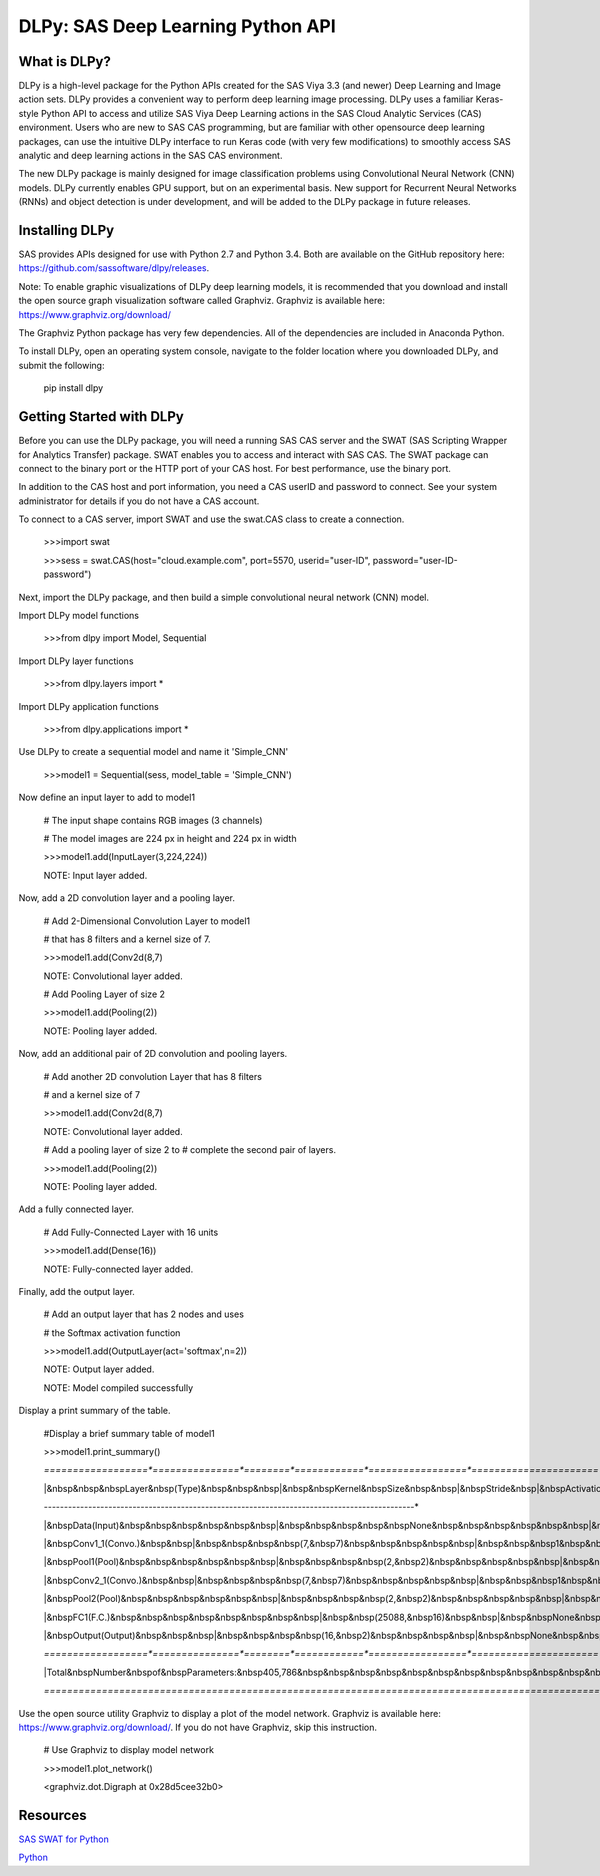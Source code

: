 **********************************
DLPy: SAS Deep Learning Python API
**********************************

What is DLPy?
=============
DLPy is a high-level package for the Python APIs created for the SAS Viya 3.3 (and newer) Deep Learning and Image action sets. DLPy provides a convenient way to perform deep learning image processing. DLPy uses a familiar Keras-style Python API to access and utilize SAS Viya Deep Learning actions in the SAS Cloud Analytic
Services (CAS) environment. Users who are new to SAS CAS programming, but are familiar with other opensource
deep learning packages, can use the intuitive DLPy interface to run Keras code (with very few
modifications) to smoothly access SAS analytic and deep learning actions in the SAS CAS environment.

The new DLPy package is mainly designed for image classification problems using Convolutional Neural
Network (CNN) models. DLPy currently enables GPU support, but on an experimental basis. New support for
Recurrent Neural Networks (RNNs) and object detection is under development, and will be added to the DLPy
package in future releases.


Installing DLPy
===============
SAS provides APIs designed for use with Python 2.7 and Python 3.4. Both are available on the GitHub repository here: https://github.com/sassoftware/dlpy/releases.

Note: To enable graphic visualizations of DLPy deep learning models, it is recommended that you download and install the open source graph visualization software called Graphviz. Graphviz is available here: https://www.graphviz.org/download/

The Graphviz Python package has very few dependencies. All of the dependencies are included in Anaconda Python.

To install DLPy, open an operating system console, navigate to the folder location where you downloaded DLPy, and submit the following:

    pip install dlpy


Getting Started with DLPy
=========================
Before you can use the DLPy package, you will need a running SAS CAS server and the SWAT (SAS Scripting Wrapper for Analytics Transfer) package. SWAT enables you to access and interact with SAS CAS. The SWAT package can connect to the binary port or the HTTP port of your CAS host. For best performance, use the binary port.

In addition to the CAS host and port information, you need a CAS userID and password to connect. See your system administrator for details if you do not have a CAS account.

To connect to a CAS server, import SWAT and use the swat.CAS class to create a connection.

	>>>import swat 
	
	>>>sess = swat.CAS(host="cloud.example.com", port=5570, userid="user-ID", password="user-ID-password")
	
Next, import the DLPy package, and then build a simple convolutional neural network (CNN) model.

Import DLPy model functions
	
	>>>from dlpy import Model, Sequential

Import DLPy layer functions
	
	>>>from dlpy.layers import *

Import DLPy application functions
	
	>>>from dlpy.applications import *
	
Use DLPy to create a sequential model and name it 'Simple_CNN' 
	
	>>>model1 = Sequential(sess, model_table = 'Simple_CNN')
	
Now define an input layer to add to model1
	
	# The input shape contains RGB images (3 channels)
	
	# The model images are 224 px in height and 224 px in width
	
	>>>model1.add(InputLayer(3,224,224))
	
	NOTE: Input layer added.
	
Now, add a 2D convolution layer and a pooling layer.

	# Add 2-Dimensional Convolution Layer to model1
	
	# that has 8 filters and a kernel size of 7. 
	
	>>>model1.add(Conv2d(8,7)
	
	NOTE: Convolutional layer added.
	
	# Add Pooling Layer of size 2
	
	>>>model1.add(Pooling(2))
	
	NOTE: Pooling layer added.
	
Now, add an additional pair of 2D convolution and pooling layers.

	# Add another 2D convolution Layer that has 8 filters
	
	# and a kernel size of 7 
	
	>>>model1.add(Conv2d(8,7)
	 
	NOTE: Convolutional layer added.
	
	# Add a pooling layer of size 2 to # complete the second pair of layers. 
	
	>>>model1.add(Pooling(2))
	
	NOTE: Pooling layer added.
	
Add a fully connected layer.

	# Add Fully-Connected Layer with 16 units
	
	>>>model1.add(Dense(16))
	
	NOTE: Fully-connected layer added.
	
Finally, add the output layer.

	# Add an output layer that has 2 nodes and uses
	
	# the Softmax activation function 
	
	>>>model1.add(OutputLayer(act='softmax',n=2))
	
	NOTE: Output layer added.
	
	NOTE: Model compiled successfully 
	
Display a print summary of the table.

	#Display a brief summary table of model1
	
	>>>model1.print_summary()
	
	*==================*===============*========*============*=================*======================*
	
	|&nbsp&nbsp&nbspLayer&nbsp(Type)&nbsp&nbsp&nbsp|&nbsp&nbspKernel&nbspSize&nbsp&nbsp|&nbspStride&nbsp|&nbspActivation&nbsp|&nbsp&nbsp&nbspOutput&nbspSize&nbsp&nbsp&nbsp|&nbspNumber&nbspof&nbspParameters&nbsp|	
	
	*------------------*---------------*--------*------------*-----------------*----------------------*	
	
	|&nbspData(Input)&nbsp&nbsp&nbsp&nbsp&nbsp&nbsp|&nbsp&nbsp&nbsp&nbsp&nbspNone&nbsp&nbsp&nbsp&nbsp&nbsp&nbsp|&nbsp&nbspNone&nbsp&nbsp|&nbsp&nbsp&nbsp&nbspNone&nbsp&nbsp&nbsp&nbsp|&nbsp&nbsp(224,&nbsp224,&nbsp3)&nbsp&nbsp|&nbsp&nbsp&nbsp&nbsp&nbsp&nbsp&nbsp&nbsp0&nbsp/&nbsp0&nbsp&nbsp&nbsp&nbsp&nbsp&nbsp&nbsp&nbsp&nbsp|	
	
	|&nbspConv1_1(Convo.)&nbsp&nbsp|&nbsp&nbsp&nbsp&nbsp(7,&nbsp7)&nbsp&nbsp&nbsp&nbsp&nbsp|&nbsp&nbsp&nbsp1&nbsp&nbsp&nbsp&nbsp|&nbsp&nbsp&nbsp&nbspRelu&nbsp&nbsp&nbsp&nbsp|&nbsp&nbsp(224,&nbsp224,&nbsp8)&nbsp&nbsp|&nbsp&nbsp&nbsp&nbsp&nbsp&nbsp&nbsp1176&nbsp/&nbsp8&nbsp&nbsp&nbsp&nbsp&nbsp&nbsp&nbsp|	
	
	|&nbspPool1(Pool)&nbsp&nbsp&nbsp&nbsp&nbsp&nbsp|&nbsp&nbsp&nbsp&nbsp(2,&nbsp2)&nbsp&nbsp&nbsp&nbsp&nbsp|&nbsp&nbsp&nbsp2&nbsp&nbsp&nbsp&nbsp|&nbsp&nbsp&nbsp&nbspMax&nbsp&nbsp&nbsp&nbsp&nbsp|&nbsp&nbsp(112,&nbsp112,&nbsp8)&nbsp&nbsp|&nbsp&nbsp&nbsp&nbsp&nbsp&nbsp&nbsp&nbsp0&nbsp/&nbsp0&nbsp&nbsp&nbsp&nbsp&nbsp&nbsp&nbsp&nbsp&nbsp|	
	
	|&nbspConv2_1(Convo.)&nbsp&nbsp|&nbsp&nbsp&nbsp&nbsp(7,&nbsp7)&nbsp&nbsp&nbsp&nbsp&nbsp|&nbsp&nbsp&nbsp1&nbsp&nbsp&nbsp&nbsp|&nbsp&nbsp&nbsp&nbspRelu&nbsp&nbsp&nbsp&nbsp|&nbsp&nbsp(112,&nbsp112,&nbsp8)&nbsp&nbsp|&nbsp&nbsp&nbsp&nbsp&nbsp&nbsp&nbsp3136&nbsp/&nbsp8&nbsp&nbsp&nbsp&nbsp&nbsp&nbsp&nbsp|	
	
	|&nbspPool2(Pool)&nbsp&nbsp&nbsp&nbsp&nbsp&nbsp|&nbsp&nbsp&nbsp&nbsp(2,&nbsp2)&nbsp&nbsp&nbsp&nbsp&nbsp|&nbsp&nbsp&nbsp2&nbsp&nbsp&nbsp&nbsp|&nbsp&nbsp&nbsp&nbspMax&nbsp&nbsp&nbsp&nbsp&nbsp|&nbsp&nbsp&nbsp(56,&nbsp56,&nbsp8)&nbsp&nbsp&nbsp|&nbsp&nbsp&nbsp&nbsp&nbsp&nbsp&nbsp&nbsp0&nbsp/&nbsp0&nbsp&nbsp&nbsp&nbsp&nbsp&nbsp&nbsp&nbsp&nbsp|	
	
	|&nbspFC1(F.C.)&nbsp&nbsp&nbsp&nbsp&nbsp&nbsp&nbsp&nbsp|&nbsp&nbsp(25088,&nbsp16)&nbsp&nbsp|&nbsp&nbspNone&nbsp&nbsp|&nbsp&nbsp&nbsp&nbspRelu&nbsp&nbsp&nbsp&nbsp|&nbsp&nbsp&nbsp&nbsp&nbsp&nbsp&nbsp16&nbsp&nbsp&nbsp&nbsp&nbsp&nbsp&nbsp&nbsp|&nbsp&nbsp&nbsp&nbsp&nbsp401408&nbsp/&nbsp16&nbsp&nbsp&nbsp&nbsp&nbsp&nbsp|	
	
	|&nbspOutput(Output)&nbsp&nbsp&nbsp|&nbsp&nbsp&nbsp&nbsp(16,&nbsp2)&nbsp&nbsp&nbsp&nbsp|&nbsp&nbspNone&nbsp&nbsp|&nbsp&nbspSoftmax&nbsp&nbsp&nbsp|&nbsp&nbsp&nbsp&nbsp&nbsp&nbsp&nbsp&nbsp2&nbsp&nbsp&nbsp&nbsp&nbsp&nbsp&nbsp&nbsp|&nbsp&nbsp&nbsp&nbsp&nbsp&nbsp&nbsp&nbsp32&nbsp/&nbsp2&nbsp&nbsp&nbsp&nbsp&nbsp&nbsp&nbsp&nbsp|	
	
	*==================*===============*========*============*=================*======================*	
	
	|Total&nbspNumber&nbspof&nbspParameters:&nbsp405,786&nbsp&nbsp&nbsp&nbsp&nbsp&nbsp&nbsp&nbsp&nbsp&nbsp&nbsp&nbsp&nbsp&nbsp&nbsp&nbsp&nbsp&nbsp&nbsp&nbsp&nbsp&nbsp&nbsp&nbsp&nbsp&nbsp&nbsp&nbsp&nbsp&nbsp&nbsp&nbsp&nbsp&nbsp&nbsp&nbsp&nbsp&nbsp&nbsp&nbsp&nbsp&nbsp&nbsp&nbsp&nbsp&nbsp&nbsp&nbsp&nbsp&nbsp&nbsp&nbsp&nbsp&nbsp&nbsp&nbsp&nbsp&nbsp&nbsp&nbsp&nbsp&nbsp|	
	
	*=================================================================================================*
	
Use the open source utility Graphviz to display a plot of the model network. Graphviz is available here: https://www.graphviz.org/download/. 
If you do not have Graphviz, skip this instruction.

	# Use Graphviz to display model network
	
	>>>model1.plot_network()
	
	<graphviz.dot.Digraph at 0x28d5cee32b0>



	
Resources
=========

`SAS SWAT for Python <http://github.com/sassoftware/python-swat/>`_

`Python <http://www.python.org/>`_
